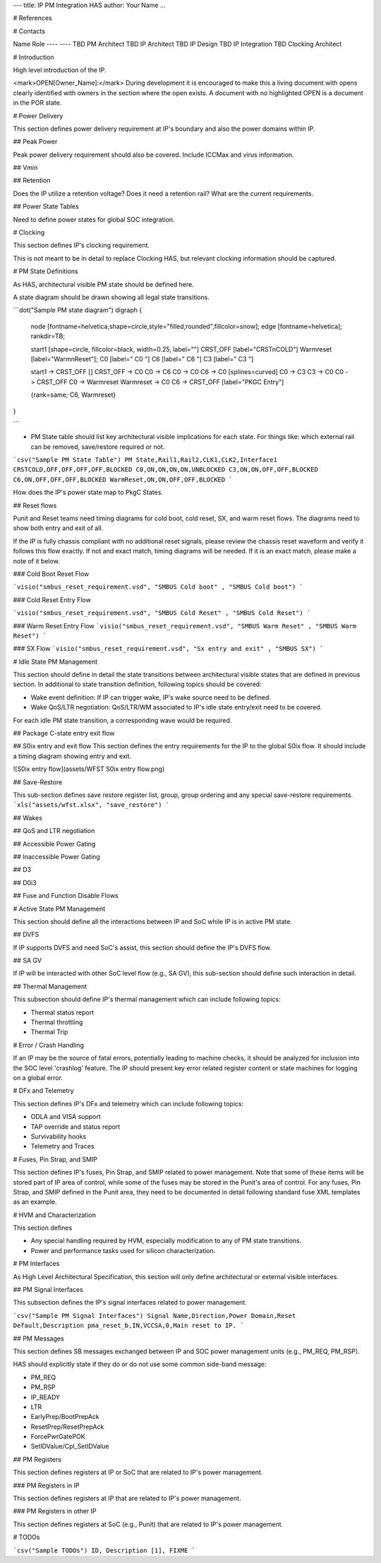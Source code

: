 ---
title: IP PM Integration HAS
author: Your Name
...

# References

# Contacts

Name 	 Role
---- 	 ----
TBD  	 PM Architect
TBD  	 IP Architect
TBD  	 IP Design
TBD  	 IP Integration
TBD  	 Clocking Architect

# Introduction

High level introduction of the IP.

<mark>OPEN[Owner_Name]:</mark> During development it is encouraged to make this a living document with opens clearly identified with owners in the section where the open exists.  A document with no highlighted OPEN is a document in the POR state.

# Power Delivery

This section defines power delivery requirement at IP's boundary and also the power domains within IP.

## Peak Power

Peak power delivery requirement should also be covered.  Include ICCMax and virus information.

## Vmin

## Retention

Does the IP utilize a retention voltage?  Does it need a retention rail?  What are the current requirements.

## Power State Tables

Need to define power states for global SOC integration.

# Clocking

This section defines IP's clocking requirement. 

This is not meant to be in detail to replace Clocking HAS, but relevant clocking information should be captured.

# PM State Definitions

As HAS, architectural visible PM state should be defined here.

A state diagram should be drawn showing all legal state transitions.

```dot("Sample PM state diagram")
digraph {

  node [fontname=helvetica,shape=circle,style="filled,rounded",fillcolor=snow];
  edge [fontname=helvetica];
  rankdir=TB;

  start1 [shape=circle, fillcolor=black, width=0.25, label=""]
  CRST_OFF [label="CRST\nCOLD"]
  Warmreset [label="Warm\nReset"];
  C0 [label="  C0  "]
  C6 [label="  C6  "]
  C3 [label="  C3  "]

  start1 -> CRST_OFF []
  CRST_OFF -> C0 
  C0 -> C6
  C0 -> C0
  C6 -> C0 [splines=curved]
  C0 -> C3
  C3 -> C0
  C0 -> CRST_OFF 
  C0 -> Warmreset 
  Warmreset -> C0 
  C6 -> CRST_OFF [label="PKGC Entry"]
  
  {rank=same; C6, Warmreset}
}

```

* PM State table should list key architectural visible implications for each state. For things like: which external rail can be removed, save/restore required or not.

```csv("Sample PM State Table")
PM State,Rail1,Rail2,CLK1,CLK2,Interface1
CRSTCOLD,OFF,OFF,OFF,OFF,BLOCKED
C0,ON,ON,ON,ON,UNBLOCKED
C3,ON,ON,OFF,OFF,BLOCKED
C6,ON,OFF,OFF,OFF,BLOCKED
WarmReset,ON,ON,OFF,OFF,BLOCKED
```

How does the IP's power state map to PkgC States.

## Reset flows 

Punit and Reset teams need timing diagrams for cold boot, cold reset, SX, and warm reset flows. The diagrams need to show both entry and exit of all.
 
If the IP is fully chassis compliant with no additional reset signals, please review the chassis reset waveform  and verify it follows this flow exactly.  If not and exact match, timing diagrams will be needed.  If it is an exact match, please make a note of it below.


### Cold Boot Reset Flow

```visio("smbus_reset_requirement.vsd", "SMBUS Cold boot" , "SMBUS Cold boot")
```

### Cold Reset Entry Flow

```visio("smbus_reset_requirement.vsd", "SMBUS Cold Reset" , "SMBUS Cold Reset")
```


### Warm Reset Entry Flow 
```visio("smbus_reset_requirement.vsd", "SMBUS Warm Reset" , "SMBUS Warm Reset")
```

### SX Flow 
```visio("smbus_reset_requirement.vsd", "Sx entry and exit" , "SMBUS SX")
```



# Idle State PM Management

This section should define in detail the state transitions between architectural visible states that are defined in previous section.
In additional to state transition definition, following topics should be covered:

* Wake event definition: If IP can trigger wake, IP's wake source need to be defined.
* Wake QoS/LTR negotiation: QoS/LTR/WM associated to IP's idle state entry/exit need to be covered.

For each idle PM state transition, a corresponding wave would be required.

## Package C-state entry exit flow

## S0ix entry and exit flow
This section defines the entry requirements for the IP to the global S0ix flow.  It should include a timing diagram showing entry and exit.

![S0ix entry flow](assets/WFST S0ix entry flow.png)

## Save-Restore

This sub-section defines save restore register list, group, group ordering and any special save-restore requirements.
```xls("assets/wfst.xlsx", "save_restore")
```

## Wakes

## QoS and LTR negotiation

## Accessible Power Gating

## Inaccessible Power Gating

## D3

## D0i3

## Fuse and Function Disable Flows


# Active State PM Management

This section should define all the interactions between IP and SoC while IP is in active PM state.

## DVFS

If IP supports DVFS and need SoC's assist, this section should define the IP's DVFS flow.

## SA GV

If IP will be interacted with other SoC level flow (e.g., SA  GV), this sub-section should define such interaction in detail.

## Thermal Management

This subsection should define IP's thermal management which can include following topics:

* Thermal status report
* Thermal throttling
* Thermal Trip

# Error / Crash Handling

If an IP may be the source of fatal errors, potentially leading to machine checks, it should be analyzed for inclusion into the SOC level 'crashlog' feature.  The IP should present key error related register content or state machines for logging on a global error.

# DFx and Telemetry

This section defines IP's DFx and telemetry which can include following topics:

* ODLA and VISA support
* TAP override and status report
* Survivability hooks
* Telemetry and Traces

# Fuses, Pin Strap, and SMIP

This section defines IP's fuses, Pin Strap, and SMIP related to power management. Note that some of these items will be stored part of IP area of control, while some of the fuses may be stored in the Punit's area of control.  For any fuses, Pin Strap, and SMIP defined in the Punit area, they need to be documented in detail following standard fuse XML templates as an example.

# HVM and Characterization

This section defines

* Any special handling required by HVM, especially modification to any of PM state transitions.
* Power and performance tasks used for silicon characterization.

# PM Interfaces

As High Level Architectural Specification, this section will only define architectural or external visible interfaces.

## PM Signal Interfaces

This subsection defines the IP's signal interfaces related to power management.

```csv("Sample PM Signal Interfaces")
Signal Name,Direction,Power Domain,Reset Default,Description
pma_reset_b,IN,VCCSA,0,Main reset to IP.
```

## PM Messages

This section defines SB messages exchanged between IP and SOC power management units (e.g., PM_REQ, PM_RSP).

HAS should explicitly state if they do or do not use some common side-band message:

* PM_REQ
* PM_RSP
* IP_READY
* LTR
* EarlyPrep/BootPrepAck
* ResetPrep/ResetPrepAck
* ForcePwrGatePOK
* SetIDValue/Cpl_SetIDValue


## PM Registers

This section defines registers at IP or SoC that are related to IP's power management.

### PM Registers in IP

This section defines registers at IP that are related to IP's power management.

### PM Registers in other IP 

This section defines registers at SoC (e.g., Punit) that are related to IP's power management.

# TODOs 

```csv("Sample TODOs")
ID, Description
[1], FIXME
```

